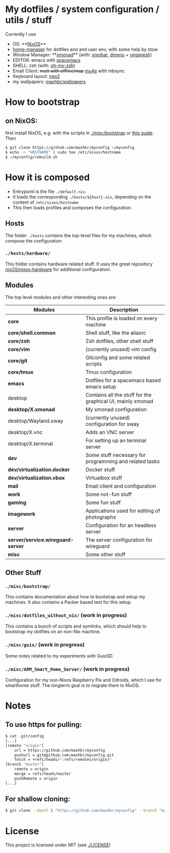 * My dotfiles / system configuration / utils / stuff
Currently I use
- OS: **[[https://nixos.org/][NixOS]]**
- [[https://github.com/rycee/home-manager][home-manager]] for dotfiles and and user env, with some help by stow
- Window Manager: **[[http://xmonad.org/][xmonad]]** (with: [[https://github.com/jaor/xmobar][xmobar]], [[https://tools.suckless.org/dmenu/][dmenu]] + [[http://dmwit.com/yeganesh/][yeganesh]])
- EDITOR: emacs with [[http://spacemacs.org/][spacemacs]]
- SHELL: zsh (with: [[http://ohmyz.sh/][oh-my-zsh]])
- Email Client: +mutt with offlineimap+ [[https://www.djcbsoftware.nl/code/mu/mu4e.html][mu4e]] with mbsync
- Keyboard layout: [[https://www.neo-layout.org/][neo2]]
- my wallpapers: [[https://github.com/maxhbr/wallpapers][maxhbr/wallpapers]]

* How to bootstrap
** on NixOS:
first install NixOS, e.g. with the scripts in [[./misc/bootstrap]] or [[https://gist.github.com/martijnvermaat/76f2e24d0239470dd71050358b4d5134][this guide]]. Then
#+BEGIN_SRC bash
$ git clone https://github.com/maxhbr/myconfig ~/myconfig
$ echo -n "HOSTNAME" | sudo tee /etc/nixos/hostname
$ ~/myconfig/rebuild.sh
#+END_SRC

* How it is composed

- Entrypoint is the file ~./default.nix~.
- It loads the corresponding ~./hosts/${host}.nix~, depending on the content of ~/etc/nixos/hostname~
- This then loads profiles and composes the configuration.

** Hosts
The folder ~./hosts~ contains the top-level files for my machines, which compose the configuration

*** ~./hosts/hardware/~
This folder contains hardware related stuff. It uses the great repository [[https://github.com/NixOS/nixos-hardware][nixOS/nixos-hardware]] for additional configuration.

** Modules
The top level modules and other interesting ones are:
| Modules                           | Description                                                |
|-----------------------------------+------------------------------------------------------------|
| *core*                            | This profile is loaded on every machine                    |
| *core/shell.common*               | Shell stuff, like the  aliasrc                             |
| *core/zsh*                        | Zsh dotfiles, other shell stuff                            |
| *core/vim*                        | (currently unused) vim config                              |
| *core/git*                        | Gitconfig and some related scripts                         |
| *core/tmux*                       | Tmux configuration                                         |
| *emacs*                           | Dotfiles for a spacemacs based emacs setup                 |
| desktop                           | Contains all the stuff for the graphical UI, mainly xmonad |
| *desktop/X.xmonad*                | My xmonad configuration                                    |
| desktop/Wayland.sway              | (currently unused) configuration for sway                  |
| desktop/X.vnc                     | Adds an VNC server                                         |
| desktop/X.terminal                | For setting up an terminal server                          |
| *dev*                             | Some stuff necessary for programming and related tasks     |
| *dev/virtualization.docker*       | Docker stuff                                               |
| *dev/virtualization.vbox*         | Virtualbox stuff                                           |
| *mail*                            | Email client and configuration                             |
| *work*                            | Some not-fun stuff                                         |
| *gaming*                          | Some fun stuff                                             |
| *imagework*                       | Applications used for editing of photographs               |
| *server*                          | Configuration for an headless server                       |
| *server/service.wireguard-server* | The server configuration for wireguard                     |
| *misc*                            | Some other stuff                                           |

** Other Stuff
*** ~./misc/bootstrap/~
This contains documentation about how to bootstrap and setup my machines. It also contains a Packer based test for this setup.
*** ~./misc/dotfiles_without_nix/~ (work in progress)
This contains a bunch of scripts and symlinks, which should help to bootstrap my dotfiles on an non-Nix machine.
*** ~./misc/guix/~ (work in progress)
Some notes related to my experiments with GuixSD.
*** ~./misc/ARM_Smart_Home_Server/~ (work in progress)
Configuration for my non-Nixos Raspberry Pis and Odroids, which I use for smarthome stuff.
The longterm goal is to migrate them to NixOS.

* Notes
** To use https for pulling:
#+BEGIN_SRC bash
$ cat .git/config
[...]
[remote "origin"]
	url = https://github.com/maxhbr/myconfig
	pushurl = git@github.com:maxhbr/myconfig.git
	fetch = +refs/heads/*:refs/remotes/origin/*
[branch "master"]
	remote = origin
	merge = refs/heads/master
	pushRemote = origin
[...]
#+END_SRC

** For shallow cloning:
#+BEGIN_SRC bash
$ git clone --depth 1 "https://github.com/maxhbr/myconfig" --branch "master" --single-branch "$HOME/myconfig"
#+END_SRC

* License
This project is licensed under MIT (see [[./LICENSE]])

#+BEGIN_COMMENT
SPDX-License-Identifier: MIT
#+END_COMMENT
